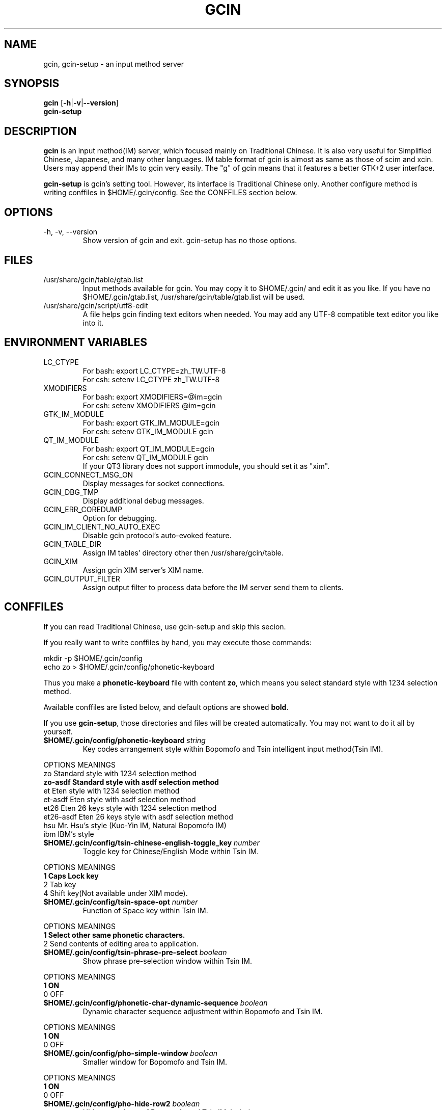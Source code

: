 .TH "GCIN" "1" "6 FEB 2007" "GCIN 1.3.4" "gcin input method platform"
.SH "NAME" 
gcin, gcin-setup \- an input method server
.SH "SYNOPSIS" 
\fBgcin\fP
.RB [\| \-h \||\| \-v \||\| \--version \|]
.br
\fBgcin-setup\fP
.SH "DESCRIPTION" 
\fBgcin\fP is an input method(IM) server, which focused mainly on Traditional Chinese. It is also very useful for Simplified Chinese, Japanese, and many other languages. IM table format of gcin is almost as same as those of scim and xcin. Users may append their IMs to gcin very easily. The "g" of gcin means that it features a better GTK+2 user interface.
.PP
\fBgcin-setup\fP is gcin's setting tool. However, its interface is Traditional Chinese only. Another configure method is writing conffiles in $HOME/.gcin/config. See the CONFFILES section below.
.SH "OPTIONS"
.PP
.IP "\-h, \-v, \-\-version"
Show version of gcin and exit. gcin-setup has no those options.
.SH "FILES" 
.IP "/usr/share/gcin/table/gtab.list"
Input methods available for gcin. You may copy it to $HOME/.gcin/ and edit it as you like. If you have no $HOME/.gcin/gtab.list, /usr/share/gcin/table/gtab.list will be used.
.IP "/usr/share/gcin/script/utf8-edit"
A file helps gcin finding text editors when needed. You may add any UTF-8 compatible text editor you like into it.
.SH ENVIRONMENT VARIABLES 
.IP "LC_CTYPE"        
For bash: export LC_CTYPE=zh_TW.UTF-8
.br
For csh: setenv LC_CTYPE zh_TW.UTF-8
.IP "XMODIFIERS"
For bash: export XMODIFIERS=@im=gcin
.br
For csh: setenv XMODIFIERS @im=gcin
.IP "GTK_IM_MODULE"
For bash: export GTK_IM_MODULE=gcin
.br
For csh: setenv GTK_IM_MODULE gcin
.IP "QT_IM_MODULE"
For bash: export QT_IM_MODULE=gcin
.br
For csh: setenv QT_IM_MODULE gcin
.br
If your QT3 library does not support immodule, you should set it as "xim".
.IP "GCIN_CONNECT_MSG_ON"
Display messages for socket connections.
.IP "GCIN_DBG_TMP"
Display additional debug messages.
.IP "GCIN_ERR_COREDUMP"
Option for debugging.
.IP "GCIN_IM_CLIENT_NO_AUTO_EXEC"
Disable gcin protocol's auto-evoked feature.
.IP "GCIN_TABLE_DIR"
Assign IM tables' directory other then /usr/share/gcin/table.
.IP "GCIN_XIM"
Assign gcin XIM server's XIM name.
.IP "GCIN_OUTPUT_FILTER"
Assign output filter to process data before the IM server send them to clients. 
.SH "CONFFILES" 
If you can read Traditional Chinese, use gcin-setup and skip this secion.
.PP
If you really want to write conffiles by hand, you may execute those commands:
.PP
mkdir -p $HOME/.gcin/config
.br
echo zo > $HOME/.gcin/config/phonetic-keyboard
.PP
Thus you make a \fBphonetic-keyboard\fP file with content \fBzo\fP, which means you select standard style with 1234 selection method.
.PP
Available conffiles are listed below, and default options are showed \fBbold\fP.
.PP
If you use \fBgcin-setup\fP, those directories and files will be created automatically. You may not want to do it all by yourself.
.IP "\fB$HOME/.gcin/config/phonetic-keyboard\fP \fIstring\fP"
Key codes arrangement style within Bopomofo and Tsin intelligent input method(Tsin IM).
.PP
OPTIONS    MEANINGS
.br
zo         Standard style with 1234 selection method
.br
\fBzo-asdf    Standard style with asdf selection method\fP
.br
et         Eten style with 1234 selection method
.br
et-asdf    Eten style with asdf selection method
.br
et26       Eten 26 keys style with 1234 selection method
.br
et26-asdf  Eten 26 keys style with asdf selection method
.br
hsu        Mr. Hsu's style (Kuo-Yin IM, Natural Bopomofo IM)
.br
ibm        IBM's style
.IP "\fB$HOME/.gcin/config/tsin-chinese-english-toggle_key\fP \fInumber\fP" 
Toggle key for Chinese/English Mode within Tsin IM.
.PP
OPTIONS    MEANINGS
.br
\fB1          Caps Lock key\fP
.br
2          Tab key
.br
4          Shift key(Not available under XIM mode).
.IP "\fB$HOME/.gcin/config/tsin-space-opt\fP \fInumber\fP" 
Function of Space key within Tsin IM.
.PP
OPTIONS    MEANINGS
.br
\fB1          Select other same phonetic characters.\fP
.br
2          Send contents of editing area to application.
.IP "\fB$HOME/.gcin/config/tsin-phrase-pre-select\fP \fIboolean\fP" 
Show phrase pre-selection window within Tsin IM.
.PP
OPTIONS    MEANINGS
.br
\fB1          ON\fP
.br
0          OFF
.IP "\fB$HOME/.gcin/config/phonetic-char-dynamic-sequence\fP \fIboolean\fP" 
Dynamic character sequence adjustment within Bopomofo and Tsin IM.
.PP
OPTIONS    MEANINGS
.br
\fB1          ON\fP
.br
0          OFF
.IP "\fB$HOME/.gcin/config/pho-simple-window\fP \fIboolean\fP" 
Smaller window for Bopomofo and Tsin IM.
.PP
OPTIONS    MEANINGS
.br
\fB1          ON\fP
.br
0          OFF
.IP "\fB$HOME/.gcin/config/pho-hide-row2\fP \fIboolean\fP"
Hide second row of Bopomofo and Tsin IMs' window.
.PP
OPTIONS    MEANINGS
.br
1          ON
.br
\fB0          OFF\fP
.IP "\fB$HOME/.gcin/config/pho-in-row1\fP \fIboolean\fP"
Show key codes in first row of Bopomofo IM's window.
.PP
OPTIONS    MEANINGS
.br
\fB1          ON\fP
.br
0          OFF
.IP "\fB$HOME/.gcin/config/phonetic-huge-tab\fP \fIboolean\fP" 
Use pho-huge.tab to input all of Traditional Chinese, Simplified Chinese, and Japanese Hanzi within Bopomofo and Tsin IM.
.PP
OPTIONS    MEANINGS
.br
1          ON
.br
\fB0          OFF\fP
.IP "\fB$HOME/.gcin/config/tsin-tone-char-input\fP \fIboolean\fP"
Input Bopomofo's tone sympols in Tsin IM.
.PP
OPTIONS    MEANINGS
.br
1          ON
.br
\fB0          OFF\fP
.IP "\fB$HOME/.gcin/config/tsin-tab-phrase-end\fP \fIboolean\fP"
Use Tab key to stop Tsin IM's phrase-auto-selection.
.PP
OPTIONS    MEANINGS
.br
1          ON
.br
\fB0          OFF\fP
.IP "\fB$HOME/.gcin/config/tsin-tail-select-key\fP \fIboolean\fP"
Show Tsin selection keys follows choices.
.PP
OPTIONS    MEANINGS
.br
1          ON
.br
\fB0          OFF\fP
.IP "\fB$HOME/.gcin/config/tsin-buffer-size\fP \fInumber\fP" 
Buffer size of editing area of Tsin IM. Default is \fB40\fP.
.IP "\fB$HOME/.gcin/config/tsin-phrase-line-color\fP \fIhex\fP" 
Color of phrase-underline within Tsin IM. Default is blue, \fB#0000FF\fP.
.IP "\fB$HOME/.gcin/config/tsin-cursor-color\fP \fIhex\fP"
Color of Tsin IM's cursor.
.PP
OPTIONS    MEANINGS
.br
#FF0000    Red
.br
#00FF00    Green
.br
\fB#0000FF    Blue\fP
.br
#FFFF00    Yellow
.br
#FF00FF    Magenta
.br
#00FFFF    Cyan
.IP "\fB$HOME/.gcin/config/gcin-font-size\fP \fInumber\fP" 
Font size of character-selection area. Default is \fB16\fP.
.IP "\fB$HOME/.gcin/config/gcin-font-size-symbol\fP \fInumber\fP" 
Font size of symbol-selection window. Default is \fB12\fP.
.IP "\fB$HOME/.gcin/config/gcin-font-size-tsin-presel\fP \fInumber\fP" 
Font size of phrase pre-selection window within Tsin IM. Default is \fB16\fP.
.IP "\fB$HOME/.gcin/config/gcin-font-size-tsin-pho-in\fP \fInumber\fP" 
Font size of phonetic input area of Bopomofo and Tsin IM. Default is \fB10\fP.
.IP "\fB$HOME/.gcin/config/gcin-font-size-pho-near\fP \fInumber\fP"
Font size of Tsin IM's alike-phonetic character-selection area. Default is \fB14\fP.
.IP "\fB$HOME/.gcin/config/gcin-font-size-gtab-in\fP \fInumber\fP" 
Font size of key codes input area of gtab IMs(Chanjei IM, Array IM, etc.). Default is \fB10\fP.
.IP "\fB$HOME/.gcin/config/gcin-font-name\fP \fIstring\fP"
Font used under gcin.
.PP
OPTIONS    MEANINGS
.br
\fBsans       Sans-serif\fP
.br
serif      Serif
.IP "\fB$HOME/.gcin/config/gcin-pop-up-win\fP \fIboolean\fP"
Dynamic pop up window.
.PP
OPTIONS    MEANINGS
.br
\fB1          ON\fP
.br
0          OFF
.IP "\fB$HOME/.gcin/config/gcin-input-style\fP \fIboolean\fP"
Window style of gcin.
.PP
OPTIONS    MEANINGS
.br
\fB1          OverTheSpot\fP
.br
2          Root (Fixed index window)
.IP "\fB$HOME/.gcin/config/gcin-root-x\fP \fInumber\fP"
Window place in X axis when window style is Root (Fixed index window). Default is \fB1600\fP.
.IP "\fB$HOME/.gcin/config/gcin-root-y\fP \fInumber\fP"
Window place in Y axis when window style is Root (Fixed index window). Default is \fB1200\fP.
.IP "\fB$HOME/.gcin/config/gcin-inner-frame\fP \fIboolean\fP"
Show inner frame border of gcin window. If you want to apply some GTK's themes, you may want to toggle it on for better outlook.
.PP
OPTIONS    MEANINGS
.br
1          ON
.br
\fB0          OFF\fP
.IP "\fB$HOME/.gcin/config/gcin-win-color-use\fP \fIboolean\fP"
Use custom colors for gcin's window. If you want to use GTK's theme, do not enable this.
.PP
OPTIONS    MEANINGS
.br
1          ON
.br
\fB0          OFF\fP
.IP "\fB$HOME/.gcin/config/gcin-win-color-fg\fP \fIhex\fP"
Foreground color of gcin's window.
.PP
OPTIONS    MEANINGS
.br
#FF0000    Red
.br
#00FF00    Green
.br
#0000FF    Blue
.br
#FFFF00    Yellow
.br
#FF00FF    Magenta
.br
\fB#FFFFFF    White\fP
.IP "\fB$HOME/.gcin/config/gcin-win-color-bg\fP \fIhex\fP"
Background color of gcin's window. Default is \fB#005BFF\fP.
.IP "\fB$HOME/.gcin/config/gcin-status-tray\fP \fIboolean\fP"
Show gcin's status in system tray.
.PP
OPTIONS    MEANINGS
.br
\fB1          ON\fP
.br
0          OFF
.IP "\fB$HOME/.gcin/config/gtab-dup-select-bell\fP \fIboolean\fP" 
Bell ring when multiple selections are available within gtab IMs.
.PP
OPTIONS    MEANINGS
.br
1          ON
.br
\fB0          OFF\fP
.IP "\fB$HOME/.gcin/config/gtab-space-auto-first\fP \fInumber\fP" 
Function of Space Key within gtab IMs.
.PP
OPTIONS    MEANINGS
.br
\fB0          Auto-selected by .gtab file's definition.\fP
.br
1          Send first character within Liu's IM(Boshiamy IM).
.br
2          Send first character within character-selection area.
.br
4          Does not send first character. (For Array IM)
.IP "\fB$HOME/.gcin/config/gtab-auto-select-by_phrase\fP \fIboolean\fP" 
Auto-selection by Tsin phrase database within gtab IMs.
.PP
OPTIONS    MEANINGS
.br
\fB1          ON\fP
.br
0          OFF
.IP "\fB$HOME/.gcin/config/gtab-pre-select\fP \fIboolean\fP" 
Show auto-selection suggest from Tsin phrase database within gtab IMs.
.PP
OPTIONS    MEANINGS
.br
\fB1          ON\fP
.br
0          OFF
.IP "\fB$HOME/.gcin/config/gtab-press-full-auto-send\fP \fIboolean\fP" 
Auto-send character when key codes input area is full. For gtab IMs.
.PP
OPTIONS    MEANINGS
.br
\fB1          ON\fP
.br
0          OFF
.IP "\fB$HOME/.gcin/config/gtab-disp-partial-match\fP \fIboolean\fP" 
Display partial matched characters within gtab IMs.
.PP
OPTIONS    MEANINGS
.br
\fB1          ON\fP
.br
0          OFF
.IP "\fB$HOME/.gcin/config/gtab-simple-win\fP \fIboolean\fP" 
Smaller window for gtab IMs.
.PP
OPTIONS    MEANINGS
.br
\fB1          ON\fP
.br
0          OFF
.IP "\fB$HOME/.gcin/config/gtab-disp-key-codes\fP \fIboolean\fP" 
Show all possible key codes of character within gtab IMs.
.PP
OPTIONS    MEANINGS
.br
\fB1          ON\fP
.br
0          OFF
.IP "\fB$HOME/.gcin/config/gtab-disp-im-name\fP \fIboolean\fP" 
Display input method name within gtab IMs.
.PP
OPTIONS    MEANINGS
.br
\fB1          ON\fP
.br
0          OFF
.IP "\fB$HOME/.gcin/config/gtab-invalid-key-in\fP \fIboolean\fP" 
Clear key codes input area when invalid key and Space key are pressed.
.PP
OPTIONS    MEANINGS
.br
\fB1          ON\fP
.br
0          OFF
.IP "\fB$HOME/.gcin/config/gtab-shift-phrase-key\fP \fIboolean\fP"
Use Shift single key to input Alt-Shift phrases within gtab IMs.
.PP
OPTIONS    MEANINGS
.br
1          ON
.br
\fB0          OFF\fP
.IP "\fB$HOME/.gcin/config/gtab-hide-row2\fP \fIboolean\fP"
Hide second row of gtab IMs' window.
.PP
OPTIONS    MEANINGS
.br
1          ON
.br
\fB0          OFF\fP
.IP "\fB$HOME/.gcin/config/gtab-in-row1\fP \fIboolean\fP"
Show key codes in first row of gtab IMs' window.
.PP
OPTIONS    MEANINGS
.br
1          ON
.br
\fB0          OFF\fP
.IP "\fB$HOME/.gcin/config/gtab-capslock-in-eng\fP \fIboolean\fP"
Input English/Numbers/Symbols directly when Caps Lock key is ON (Within gtab IMs).
.PP
OPTIONS    MEANINGS
.br
\fB1          ON\fP
.br
0          OFF
.IP "\fB$HOME/.gcin/config/gtab-vertical-select\fP \fIboolean\fP"
Vertical selection window for gtab IMs.
).
.PP
OPTIONS    MEANINGS
.br
1          ON
.br
\fB0          OFF\fP
.IP "\fB$HOME/.gcin/config/gtab-unique-auto-send\fP \fIboolean\fP"
Auto send characters when there is only one choice. (For gtab IMs)
.PP
OPTIONS    MEANINGS
.br
1          ON
.br
\fB0          OFF\fP
.IP "\fB$HOME/.gcin/config/default-input-method\fP \fInumber\fP" 
Default IM when gcin is called.
.PP
OPTIONS    MEANINGS
.br
1          Chanjei IM version 3
.br
2          Chanjei IM version 5
.br
3          Bopomofo IM
.br
4          Chanjei IM version 3, easy symbols
.br
5          Pinyin IM
.br
\fB6          Tsin IM\fP
.br
7          Dayi IM
.br
8          Array IM, 30 keys version
.br
9          Liu's IM(Boshiamy IM)
.br
10         Internal encoding IM
.br
11         Simple Chanjei IM
.br
12         Japanese Kana and Kanji IM
.br
13         Greek letters IM
.br
14         Latin letters IM
.br
15         Jyutping IM
.br
16         NewCJ3 IM
.IP "\fB$HOME/.gcin/config/gcin-flags-im-enabled\fP \fInumber\fP" 
Available IMs to be cyclic selected by Control-Shift.
.PP
OPTIONS    MEANINGS
.br
\fB2147483647 All IMs are enable.\fP ( This is 2^31 - 1 )
.br
.PP
         2 Ctrl\-Alt\-1 Chanjei IM version 3
.br
         4 Ctrl\-Alt\-2 Chanjei IM version 5
.br
         8 Ctrl\-Alt\-3 Bopomofo IM is available
.br
        16 Ctrl\-Alt\-4 Chanjei IM version 3, easy symbols
.br
        32 Ctrl\-Alt\-5 Pinyin IM
.br
        64 Ctrl\-Alt\-6 Tsin IM
.br
       128 Ctrl\-Alt\-7 Dayi IM
.br
       256 Ctrl\-Alt\-8 Array IM, 30 keys version
.br
       512 Ctrl\-Alt\-9 Liu's IM(Boshiamy IM)
.br
      1024 Ctrl\-Alt\-0 Internal encoding IM
.br
      2048 Ctrl\-Alt\-\- Simple Chanjei IM
.br
      4096 Ctrl\-Alt\-= Japanese Kana and Kanji IM
.br
      8192 Ctrl\-Alt\-` Greek letters IM
.br
     16384 Ctrl\-Alt\-[ Latin letters IM
.br
     32768 Ctrl\-Alt\-\] Jyutping IM
.br
     65536 Ctrl\-Alt\-\\ NewCJ3 IM
.PP
2147483647 minus numbers of IMs, then you get your own setup number. For example, you want to disable Greek and Latin letters, so you calculate 2147483647 - 8192 - 16384 = 2147459071.
.PP
echo 2147459071 > $HOME/.gcin/config/gcin-flags-im-enabled
.PP
Then you get it.
.IP "\fB$HOME/.gcin/config/gcin-im-toggle-keys\fP \fInumber\fP" 
Toggle Key for IM window ON/OFF.
.PP
OPTIONS    MEANINGS
.br
\fB0          Control-Space\fP
.br
1          Shift-Space
.br
2          Alt-Space
.br
3          Windows-Space
.IP "\fB$HOME/.gcin/config/gcin-remote-client\fP \fIboolean\fP" 
Remote application client support(using port 9999-). If you want to use gcin under \fBsu\fP or \fBsudo\fP environment, you should toggle this option ON.
.PP
OPTIONS    MEANINGS
.br
1          ON
.br
\fB0          OFF\fP
.IP "\fB$HOME/.gcin/config/gcin-shift-space-eng-full\fP \fIboolean\fP" 
Toggle into double-wide English character mode with Shift-Space.
.PP
OPTIONS    MEANINGS
.br
\fB1          ON\fP
.br
0          OFF
.IP "\fB$HOME/.gcin/config/left-right-button-tips\fP \fIboolean\fP" 
Show button tips when mouse cursor stays on gcin window. Default is ON, but it will be set into OFF after \fBgcin-setup\fP is executed once.
.PP
OPTIONS    MEANINGS
.br
\fB1          ON\fP
.br
0          OFF
.SH "SEE ALSO" 
\fIgcin-gb-toggle\fP(1), \fItslearn\fP(1), \fIjuyin-learn\fP(1), \fIsim2trad\fP(1), \fItrad2sim\fP(1), \fIgcin2tab\fP(1), \fIgcin-message\fP(1), \fIphoa2d\fP(1), \fIphod2a\fP(1), \fItsa2d32\fP(1), \fItsd2a32\fP(1)
.SH "AUTHORS" 
.IP "Edward Der-Hua Liu <cp76@csie.nctu.edu.tw>"
Wrote gcin and associated tools.
.br
.IP "Friend of Chanjei IM, Malaysia <www.chinesecj.com>" 
Author of original Chanjei IM version 5 table.
.IP "Dayi Co., Ltd. <http://www.dayi.com>" 
Author of Dayi IM.
